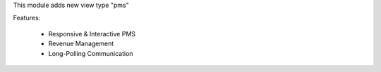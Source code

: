 This module adds new view type "pms"

Features:

 * Responsive & Interactive PMS
 * Revenue Management
 * Long-Polling Communication
 
